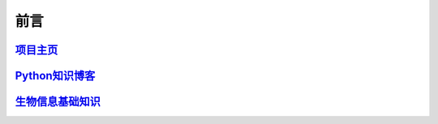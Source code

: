 ===========
前言
===========


`项目主页`__
===========================

.. _project: https://github.com/zhengpanone/jblogs.git
__ project_


`Python知识博客`__
=========================

.. _python: https://mblogs.readthedocs.io/en/latest/index.html
__ project_


`生物信息基础知识`__
=========================

.. _bioinfo: https://bblogs.readthedocs.io/zh/latest/index.html
__ bioinfo_
